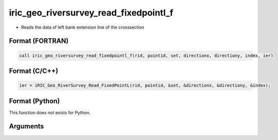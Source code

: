 iric_geo_riversurvey_read_fixedpointl_f
=======================================

-  Reads the data of left bank extension line of the crosssection

Format (FORTRAN)
------------------
.. code-block:: fortran

   call iric_geo_riversurvey_read_fixedpointl_f(rid, pointid, set, directionx, directiony, index, ier)

Format (C/C++)
----------------
.. code-block:: c

   ier = iRIC_Geo_RiverSurvey_Read_FixedPointL(rid, pointid, &set, &directionx, &directiony, &index);

Format (Python)
----------------

This function does not exists for Python.

Arguments
---------

.. csv-table:: Arguments of iric_geo_riversurvey_read_fixedpointl_f
   :file: iric_geo_riversurvey_read_fixedpointl_f_args.csv
   :header-rows: 1
